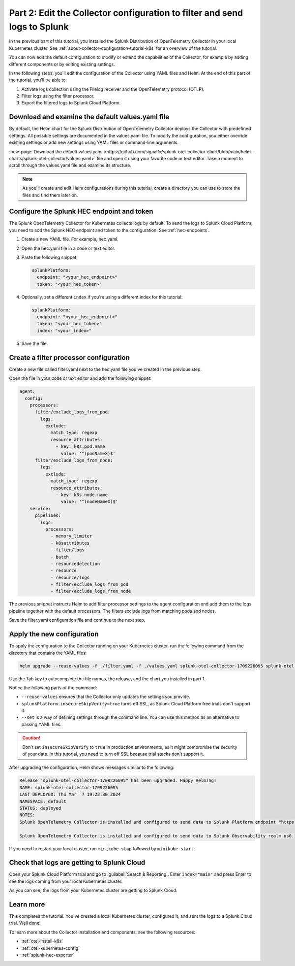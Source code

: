 .. _collector-config-tutorial-edit-k8s:

***************************************************************************
Part 2: Edit the Collector configuration to filter and send logs to Splunk
***************************************************************************

In the previous part of this tutorial, you installed the Splunk Distribution of OpenTelemetry Collector in your local Kubernetes cluster. See :ref:`about-collector-configuration-tutorial-k8s` for an overview of the tutorial.

You can now edit the default configuration to modify or extend the capabilities of the Collector, for example by adding different components or by editing existing settings.

In the following steps, you'll edit the configuration of the Collector using YAML files and Helm. At the end of this part of the tutorial, you'll be able to:

1. Activate logs collection using the Filelog receiver and the OpenTelemetry protocol (OTLP).

2. Filter logs using the filter processor.

3. Export the filtered logs to Splunk Cloud Platform.


Download and examine the default values.yaml file
=====================================================

By default, the Helm chart for the Splunk Distribution of OpenTelemetry Collector deploys the Collector with predefined settings. All possible settings are documented in the values.yaml file. To modify the configuration, you either override existing settings or add new settings using YAML files or command-line arguments.

:new-page:`Download the default values.yaml <https://github.com/signalfx/splunk-otel-collector-chart/blob/main/helm-charts/splunk-otel-collector/values.yaml>` file and open it using your favorite code or text editor. Take a moment to scroll through the values.yaml file and examine its structure.

.. note:: As you'll create and edit Helm configurations during this tutorial, create a directory you can use to store the files and find them later on.


Configure the Splunk HEC endpoint and token
============================================

The Splunk OpenTelemetry Collector for Kubernetes collects logs by default. To send the logs to Splunk Cloud Platform, you need to add the Splunk HEC endpoint and token to the configuration. See :ref:`hec-endpoints`.

1. Create a new YAML file. For example, hec.yaml.

2. Open the hec.yaml file in a code or text editor.

3. Paste the following snippet:

   .. code-block:: yaml

      splunkPlatform:
        endpoint: "<your_hec_endpoint>"
        token: "<your_hec_token>"

4. Optionally, set a different ``index`` if you're using a different index for this tutorial:

   .. code-block:: yaml

      splunkPlatform:
        endpoint: "<your_hec_endpoint>"
        token: "<your_hec_token>"
        index: "<your_index>"

5. Save the file.


Create a filter processor configuration
==========================================

Create a new file called filter.yaml next to the hec.yaml file you've created in the previous step.

Open the file in your code or text editor and add the following snippet:

.. code-block:: yaml

   agent:
     config:
       processors:
         filter/exclude_logs_from_pod:
           logs:
             exclude:
               match_type: regexp
               resource_attributes:
                 - key: k8s.pod.name
                   value: '^(podNameX)$'
         filter/exclude_logs_from_node:
           logs:
             exclude:
               match_type: regexp
               resource_attributes:
                 - key: k8s.node.name
                   value: '^(nodeNameX)$'
       service:
         pipelines:
           logs:
             processors:
               - memory_limiter
               - k8sattributes
               - filter/logs
               - batch
               - resourcedetection
               - resource
               - resource/logs
               - filter/exclude_logs_from_pod
               - filter/exclude_logs_from_node

The previous snippet instructs Helm to add filter processor settings to the agent configuration and add them to the logs pipeline together with the default processors. The filters exclude logs from matching pods and nodes.

Save the filter.yaml configuration file and continue to the next step.


Apply the new configuration
=====================================

To apply the configuration to the Collector running on your Kubernetes cluster, run the following command from the directory that contains the YAML files:

.. code-block:: bash

   helm upgrade --reuse-values -f ./filter.yaml -f ./values.yaml splunk-otel-collector-1709226095 splunk-otel-collector-chart/splunk-otel-collector --set="splunkPlatform.insecureSkipVerify=true"

Use the Tab key to autocomplete the file names, the release, and the chart you installed in part 1. 

Notice the following parts of the command:

- ``--reuse-values`` ensures that the Collector only updates the settings you provide.
- ``splunkPlatform.insecureSkipVerify=true`` turns off SSL, as Splunk Cloud Platform free trials don't support it.
- ``--set`` is a way of defining settings through the command line. You can use this method as an alternative to passing YAML files.

.. caution:: Don't set ``insecureSkipVerify`` to ``true`` in production environments, as it might compromise the security of your data. In this tutorial, you need to turn off SSL because trial stacks don't support it.

After upgrading the configuration, Helm shows messages similar to the following:

.. code-block:: text

   Release "splunk-otel-collector-1709226095" has been upgraded. Happy Helming!
   NAME: splunk-otel-collector-1709226095
   LAST DEPLOYED: Thu Mar  7 19:23:30 2024
   NAMESPACE: default
   STATUS: deployed
   NOTES:
   Splunk OpenTelemetry Collector is installed and configured to send data to Splunk Platform endpoint "https://<your-splunk-cloud-trial-stack>.splunkcloud.com:8088/services/collector".

   Splunk OpenTelemetry Collector is installed and configured to send data to Splunk Observability realm us0.

If you need to restart your local cluster, run ``minikube stop`` followed by ``minikube start``.

Check that logs are getting to Splunk Cloud
==================================================

Open your Splunk Cloud Platform trial and go to :guilabel:`Search & Reporting`. Enter ``index="main"`` and press Enter to see the logs coming from your local Kubernetes cluster.

.. image:: /_images/get-started/logs-cloud.png
      :width: 90%
      :alt: Kubernetes logs sent to Splunk Cloud

As you can see, the logs from your Kubernetes cluster are getting to Splunk Cloud.

Learn more
====================================

This completes the tutorial. You've created a local Kubernetes cluster, configured it, and sent the logs to a Splunk Cloud trial. Well done!

To learn more about the Collector installation and components, see the following resources:

- :ref:`otel-install-k8s`
- :ref:`otel-kubernetes-config`
- :ref:`splunk-hec-exporter`

